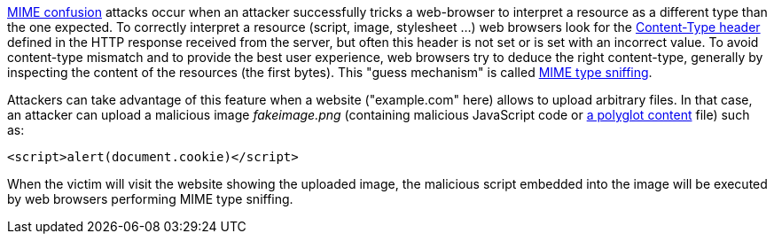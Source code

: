 https://blog.mozilla.org/security/2016/08/26/mitigating-mime-confusion-attacks-in-firefox/[MIME confusion] attacks occur when an attacker successfully tricks a web-browser to interpret a resource as a different type than the one expected. To correctly interpret a resource (script, image, stylesheet ...) web browsers look for the https://developer.mozilla.org/en-US/docs/Web/HTTP/Headers/Content-Type[Content-Type header] defined in the HTTP response received from the server, but often this header is not set or is set with an incorrect value. To avoid content-type mismatch and to provide the best user experience, web browsers try to deduce the right content-type, generally by inspecting the content of the resources (the first bytes). This "guess mechanism" is called https://en.wikipedia.org/wiki/Content_sniffing[MIME type sniffing].


Attackers can take advantage of this feature when a website ("example.com" here) allows to upload arbitrary files. In that case, an attacker can upload a malicious image _fakeimage.png_ (containing malicious JavaScript code or https://docs.microsoft.com/fr-fr/archive/blogs/ieinternals/script-polyglots[a polyglot content] file) such as:

----
<script>alert(document.cookie)</script>
----

When the victim will visit the website showing the uploaded image, the malicious script embedded into the image will be executed by web browsers performing MIME type sniffing.
